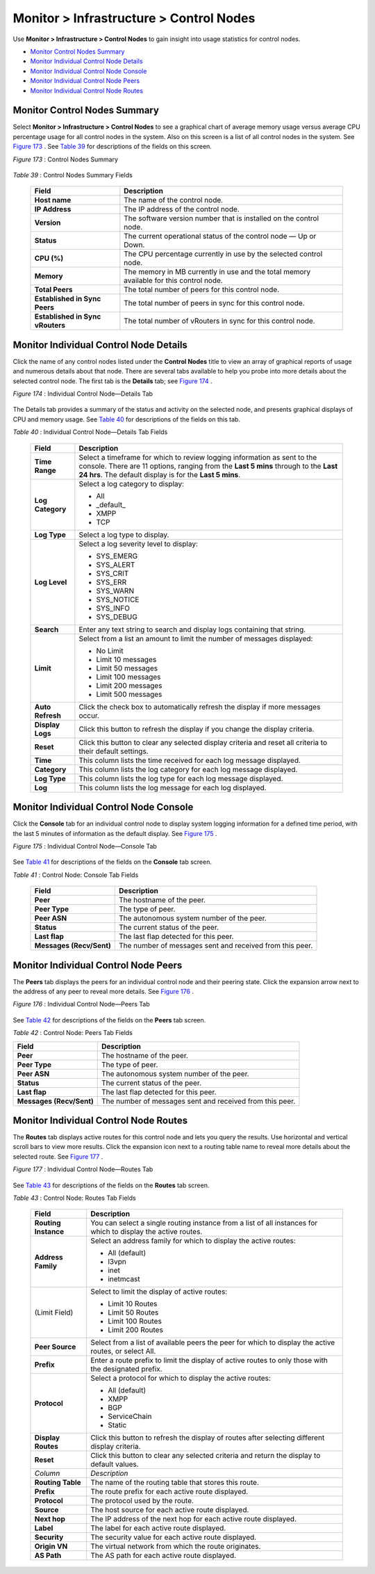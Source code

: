 .. This work is licensed under the Creative Commons Attribution 4.0 International License.
   To view a copy of this license, visit http://creativecommons.org/licenses/by/4.0/ or send a letter to Creative Commons, PO Box 1866, Mountain View, CA 94042, USA.

========================================
Monitor > Infrastructure > Control Nodes
========================================

Use **Monitor > Infrastructure > Control Nodes** to gain insight into usage statistics for control nodes.

-  `Monitor Control Nodes Summary`_ 


-  `Monitor Individual Control Node Details`_ 


-  `Monitor Individual Control Node Console`_ 


-  `Monitor Individual Control Node Peers`_ 


-  `Monitor Individual Control Node Routes`_ 



Monitor Control Nodes Summary
=============================

Select **Monitor > Infrastructure > Control Nodes** to see a graphical chart of average memory usage versus average CPU percentage usage for all control nodes in the system. Also on this screen is a list of all control nodes in the system. See `Figure 173`_ . See `Table 39`_ for descriptions of the fields on this screen.

.. _Figure 173: 

*Figure 173* : Control Nodes Summary

.. figure:: s041574.gif

.. _Table 39: 


*Table 39* : Control Nodes Summary Fields

 +-----------------------------------+-----------------------------------+
 | Field                             | Description                       |
 +===================================+===================================+
 | **Host name**                     | The name of the control node.     |
 +-----------------------------------+-----------------------------------+
 | **IP Address**                    | The IP address of the control     |
 |                                   | node.                             |
 +-----------------------------------+-----------------------------------+
 | **Version**                       | The software version number that  |
 |                                   | is installed on the control node. |
 +-----------------------------------+-----------------------------------+
 | **Status**                        | The current operational status of |
 |                                   | the control node — Up or Down.    |
 +-----------------------------------+-----------------------------------+
 | **CPU (%)**                       | The CPU percentage currently in   |
 |                                   | use by the selected control node. |
 +-----------------------------------+-----------------------------------+
 | **Memory**                        | The memory in MB currently in use |
 |                                   | and the total memory available    |
 |                                   | for this control node.            |
 +-----------------------------------+-----------------------------------+
 | **Total Peers**                   | The total number of peers for     |
 |                                   | this control node.                |
 +-----------------------------------+-----------------------------------+
 | **Established in Sync Peers**     | The total number of peers in sync |
 |                                   | for this control node.            |
 +-----------------------------------+-----------------------------------+
 | **Established in Sync vRouters**  | The total number of vRouters in   |
 |                                   | sync for this control node.       |
 +-----------------------------------+-----------------------------------+


Monitor Individual Control Node Details
=======================================

Click the name of any control nodes listed under the **Control Nodes** title to view an array of graphical reports of usage and numerous details about that node. There are several tabs available to help you probe into more details about the selected control node. The first tab is the **Details** tab; see `Figure 174`_ .

.. _Figure 174: 

*Figure 174* : Individual Control Node—Details Tab

.. figure:: s041577.gif

The Details tab provides a summary of the status and activity on the selected node, and presents graphical displays of CPU and memory usage. See `Table 40`_ for descriptions of the fields on this tab.

.. _Table 40: 


*Table 40* : Individual Control Node—Details Tab Fields

 +-----------------------------------+-----------------------------------+
 | Field                             | Description                       |
 +===================================+===================================+
 | **Time Range**                    | Select a timeframe for which to   |
 |                                   | review logging information as     |
 |                                   | sent to the console. There are 11 |
 |                                   | options, ranging from the **Last  |
 |                                   | 5 mins** through to the **Last 24 |
 |                                   | hrs**. The default display is for |
 |                                   | the **Last 5 mins**.              |
 +-----------------------------------+-----------------------------------+
 | **Log Category**                  | Select a log category to display: |
 |                                   |                                   |
 |                                   | -  All                            |
 |                                   | -  \_default\_                    |
 |                                   | -  XMPP                           |
 |                                   | -  TCP                            |
 +-----------------------------------+-----------------------------------+
 | **Log Type**                      | Select a log type to display.     |
 +-----------------------------------+-----------------------------------+
 | **Log Level**                     | Select a log severity level to    |
 |                                   | display:                          |
 |                                   |                                   |
 |                                   | -  SYS_EMERG                      |
 |                                   | -  SYS_ALERT                      |
 |                                   | -  SYS_CRIT                       |
 |                                   | -  SYS_ERR                        |
 |                                   | -  SYS_WARN                       |
 |                                   | -  SYS_NOTICE                     |
 |                                   | -  SYS_INFO                       |
 |                                   | -  SYS_DEBUG                      |
 +-----------------------------------+-----------------------------------+
 | **Search**                        | Enter any text string to search   |
 |                                   | and display logs containing that  |
 |                                   | string.                           |
 +-----------------------------------+-----------------------------------+
 | **Limit**                         | Select from a list an amount to   |
 |                                   | limit the number of messages      |
 |                                   | displayed:                        |
 |                                   |                                   |
 |                                   | -  No Limit                       |
 |                                   | -  Limit 10 messages              |
 |                                   | -  Limit 50 messages              |
 |                                   | -  Limit 100 messages             |
 |                                   | -  Limit 200 messages             |
 |                                   | -  Limit 500 messages             |
 +-----------------------------------+-----------------------------------+
 | **Auto Refresh**                  | Click the check box to            |
 |                                   | automatically refresh the display |
 |                                   | if more messages occur.           |
 +-----------------------------------+-----------------------------------+
 | **Display Logs**                  | Click this button to refresh the  |
 |                                   | display if you change the display |
 |                                   | criteria.                         |
 +-----------------------------------+-----------------------------------+
 | **Reset**                         | Click this button to clear any    |
 |                                   | selected display criteria and     |
 |                                   | reset all criteria to their       |
 |                                   | default settings.                 |
 +-----------------------------------+-----------------------------------+
 | **Time**                          | This column lists the time        |
 |                                   | received for each log message     |
 |                                   | displayed.                        |
 +-----------------------------------+-----------------------------------+
 | **Category**                      | This column lists the log         |
 |                                   | category for each log message     |
 |                                   | displayed.                        |
 +-----------------------------------+-----------------------------------+
 | **Log Type**                      | This column lists the log type    |
 |                                   | for each log message displayed.   |
 +-----------------------------------+-----------------------------------+
 | **Log**                           | This column lists the log message |
 |                                   | for each log displayed.           |
 +-----------------------------------+-----------------------------------+


Monitor Individual Control Node Console
=======================================

Click the **Console** tab for an individual control node to display system logging information for a defined time period, with the last 5 minutes of information as the default display. See `Figure 175`_ .

.. _Figure 175: 

*Figure 175* : Individual Control Node—Console Tab

.. figure:: s041578.gif

See `Table 41`_ for descriptions of the fields on the **Console** tab screen.

.. _Table 41: 


*Table 41* : Control Node: Console Tab Fields

 +-----------------------------------+-----------------------------------+
 | Field                             | Description                       |
 +===================================+===================================+
 | **Peer**                          | The hostname of the peer.         |
 +-----------------------------------+-----------------------------------+
 | **Peer Type**                     | The type of peer.                 |
 +-----------------------------------+-----------------------------------+
 | **Peer ASN**                      | The autonomous system number of   |
 |                                   | the peer.                         |
 +-----------------------------------+-----------------------------------+
 | **Status**                        | The current status of the peer.   |
 +-----------------------------------+-----------------------------------+
 | **Last flap**                     | The last flap detected for this   |
 |                                   | peer.                             |
 +-----------------------------------+-----------------------------------+
 | **Messages (Recv/Sent)**          | The number of messages sent and   |
 |                                   | received from this peer.          |
 +-----------------------------------+-----------------------------------+


Monitor Individual Control Node Peers
=====================================

The **Peers** tab displays the peers for an individual control node and their peering state. Click the expansion arrow next to the address of any peer to reveal more details. See `Figure 176`_ .

.. _Figure 176: 

*Figure 176* : Individual Control Node—Peers Tab

.. figure:: s041579.gif

See `Table 42`_ for descriptions of the fields on the **Peers** tab screen.

.. _Table 42: 


*Table 42* : Control Node: Peers Tab Fields

+-----------------------------------+-----------------------------------+
| Field                             | Description                       |
+===================================+===================================+
| **Peer**                          | The hostname of the peer.         |
+-----------------------------------+-----------------------------------+
| **Peer Type**                     | The type of peer.                 |
+-----------------------------------+-----------------------------------+
| **Peer ASN**                      | The autonomous system number of   |
|                                   | the peer.                         |
+-----------------------------------+-----------------------------------+
| **Status**                        | The current status of the peer.   |
+-----------------------------------+-----------------------------------+
| **Last flap**                     | The last flap detected for this   |
|                                   | peer.                             |
+-----------------------------------+-----------------------------------+
| **Messages (Recv/Sent)**          | The number of messages sent and   |
|                                   | received from this peer.          |
+-----------------------------------+-----------------------------------+


Monitor Individual Control Node Routes
======================================

The **Routes** tab displays active routes for this control node and lets you query the results. Use horizontal and vertical scroll bars to view more results. Click the expansion icon next to a routing table name to reveal more details about the selected route. See `Figure 177`_ .

.. _Figure 177: 

*Figure 177* : Individual Control Node—Routes Tab

.. figure:: s041580.gif

See `Table 43`_ for descriptions of the fields on the **Routes** tab screen.

.. _Table 43: 


*Table 43* : Control Node: Routes Tab Fields

 +-----------------------------------+-----------------------------------+
 | Field                             | Description                       |
 +===================================+===================================+
 | **Routing Instance**              | You can select a single routing   |
 |                                   | instance from a list of all       |
 |                                   | instances for which to display    |
 |                                   | the active routes.                |
 +-----------------------------------+-----------------------------------+
 | **Address Family**                | Select an address family for      |
 |                                   | which to display the active       |
 |                                   | routes:                           |
 |                                   |                                   |
 |                                   | -  All (default)                  |
 |                                   | -  l3vpn                          |
 |                                   | -  inet                           |
 |                                   | -  inetmcast                      |
 +-----------------------------------+-----------------------------------+
 | (Limit Field)                     | Select to limit the display of    |
 |                                   | active routes:                    |
 |                                   |                                   |
 |                                   | -  Limit 10 Routes                |
 |                                   | -  Limit 50 Routes                |
 |                                   | -  Limit 100 Routes               |
 |                                   | -  Limit 200 Routes               |
 +-----------------------------------+-----------------------------------+
 | **Peer Source**                   | Select from a list of available   |
 |                                   | peers the peer for which to       |
 |                                   | display the active routes, or     |
 |                                   | select All.                       |
 +-----------------------------------+-----------------------------------+
 | **Prefix**                        | Enter a route prefix to limit the |
 |                                   | display of active routes to only  |
 |                                   | those with the designated prefix. |
 +-----------------------------------+-----------------------------------+
 | **Protocol**                      | Select a protocol for which to    |
 |                                   | display the active routes:        |
 |                                   |                                   |
 |                                   | -  All (default)                  |
 |                                   | -  XMPP                           |
 |                                   | -  BGP                            |
 |                                   | -  ServiceChain                   |
 |                                   | -  Static                         |
 +-----------------------------------+-----------------------------------+
 | **Display Routes**                | Click this button to refresh the  |
 |                                   | display of routes after selecting |
 |                                   | different display criteria.       |
 +-----------------------------------+-----------------------------------+
 | **Reset**                         | Click this button to clear any    |
 |                                   | selected criteria and return the  |
 |                                   | display to default values.        |
 +-----------------------------------+-----------------------------------+
 | *Column*                          | *Description*                     |
 +-----------------------------------+-----------------------------------+
 | **Routing Table**                 | The name of the routing table     |
 |                                   | that stores this route.           |
 +-----------------------------------+-----------------------------------+
 | **Prefix**                        | The route prefix for each active  |
 |                                   | route displayed.                  |
 +-----------------------------------+-----------------------------------+
 | **Protocol**                      | The protocol used by the route.   |
 +-----------------------------------+-----------------------------------+
 | **Source**                        | The host source for each active   |
 |                                   | route displayed.                  |
 +-----------------------------------+-----------------------------------+
 | **Next hop**                      | The IP address of the next hop    |
 |                                   | for each active route displayed.  |
 +-----------------------------------+-----------------------------------+
 | **Label**                         | The label for each active route   |
 |                                   | displayed.                        |
 +-----------------------------------+-----------------------------------+
 | **Security**                      | The security value for each       |
 |                                   | active route displayed.           |
 +-----------------------------------+-----------------------------------+
 | **Origin VN**                     | The virtual network from which    |
 |                                   | the route originates.             |
 +-----------------------------------+-----------------------------------+
 | **AS Path**                       | The AS path for each active route |
 |                                   | displayed.                        |
 +-----------------------------------+-----------------------------------+



